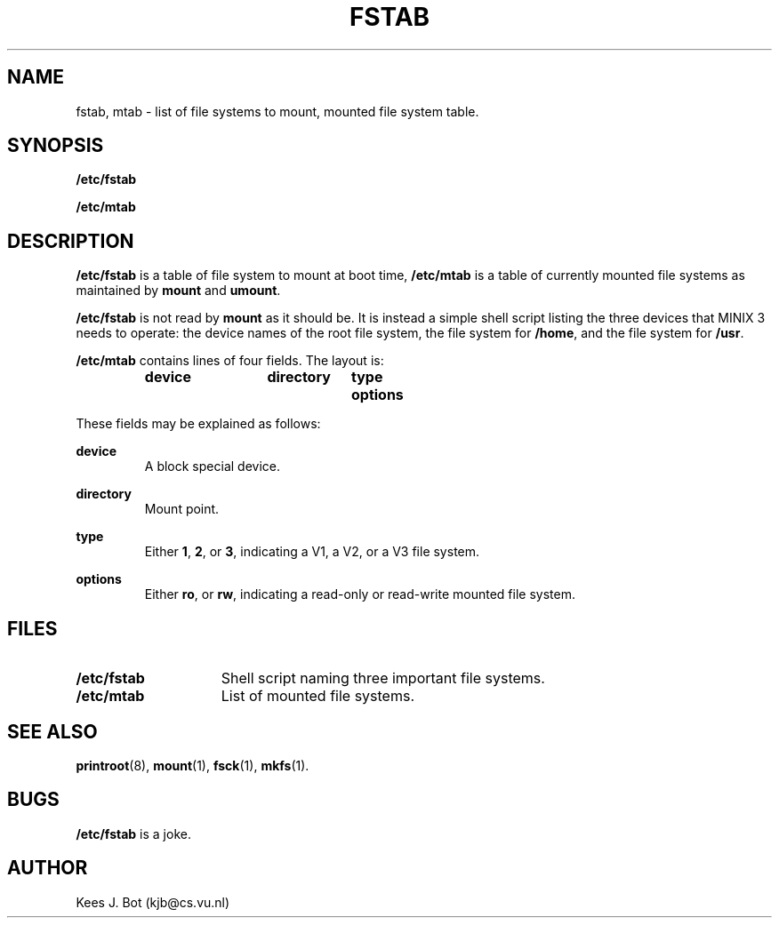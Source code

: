 .TH FSTAB 5
.SH NAME
fstab, mtab \- list of file systems to mount, mounted file system table.
.SH SYNOPSIS
.B /etc/fstab
.sp
.B /etc/mtab
.SH DESCRIPTION
.B /etc/fstab
is a table of file system to mount at boot time,
.B /etc/mtab
is a table of currently mounted file systems as maintained by
.B mount
and
.BR umount .
.PP
.B /etc/fstab
is not read by
.B mount
as it should be.  It is instead a simple shell script listing the 
three devices that MINIX 3 needs to operate:  the device names of the root
file system, the file system for
.BR /home ,
and the file system for
.BR /usr .
.PP
.B /etc/mtab
contains lines of four fields.  The layout is:
.sp
.RS
.nf
.ft B
.ta +10n +13n +8n
device	directory	type	options
.ft P
.fi
.RE
.PP
These fields may be explained as follows:
.sp
.B device
.br
.RS
A block special device.
.RE
.sp
.B directory
.br
.RS
Mount point.
.RE
.sp
.B type
.br
.RS
Either
.BR 1 ,
.BR 2 ,
or
.BR 3 ,
indicating a V1, a V2, or a V3 file system.
.RE
.sp
.B options
.br
.RS
Either
.BR ro ,
or
.BR rw ,
indicating a read-only or read-write mounted file system.
.RE
.SH FILES
.TP 15n
.B /etc/fstab
Shell script naming three important file systems.
.TP
.B /etc/mtab
List of mounted file systems.
.SH "SEE ALSO"
.BR printroot (8),
.BR mount (1),
.BR fsck (1),
.BR mkfs (1).
.SH BUGS
.B /etc/fstab
is a joke.
.SH AUTHOR
Kees J. Bot (kjb@cs.vu.nl)

